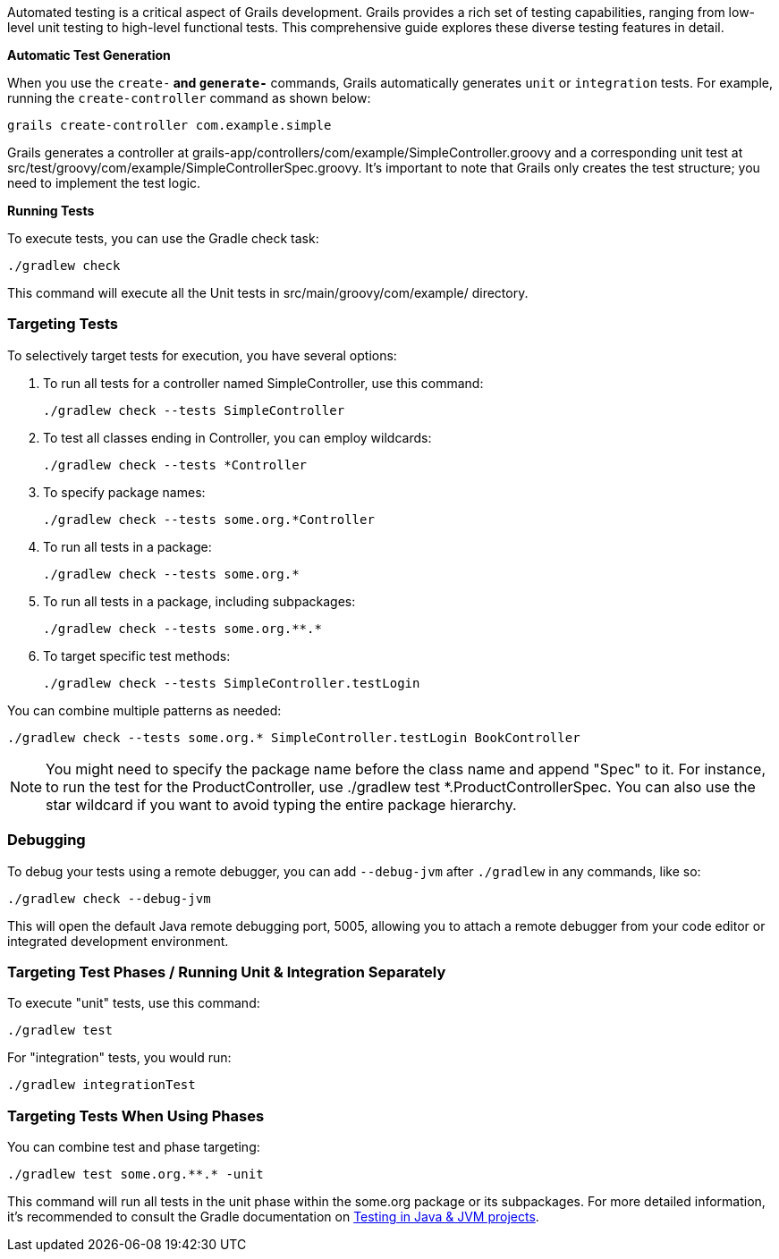 
Automated testing is a critical aspect of Grails development. Grails provides a rich set of testing capabilities, ranging from low-level unit testing to high-level functional tests. This comprehensive guide explores these diverse testing features in detail.

**Automatic Test Generation**

When you use the `create-*` and `generate-*` commands, Grails automatically generates `unit` or `integration` tests. For example, running the `create-controller` command as shown below:

[source,shell]
----
grails create-controller com.example.simple
----

Grails generates a controller at grails-app/controllers/com/example/SimpleController.groovy and a corresponding unit test at src/test/groovy/com/example/SimpleControllerSpec.groovy. It's important to note that Grails only creates the test structure; you need to implement the test logic.

**Running Tests**

To execute tests, you can use the Gradle check task:

[source,shell]
----
./gradlew check
----

This command will execute all the Unit tests in src/main/groovy/com/example/ directory.


=== Targeting Tests

To selectively target tests for execution, you have several options:

1. To run all tests for a controller named SimpleController, use this command:
+
[source,shell]
----
./gradlew check --tests SimpleController
----

2. To test all classes ending in Controller, you can employ wildcards:
+
[source,shell]
----
./gradlew check --tests *Controller
----

3. To specify package names:
+
[source,shell]
----
./gradlew check --tests some.org.*Controller
----

4. To run all tests in a package:
+
[source,shell]
----
./gradlew check --tests some.org.*
----

5. To run all tests in a package, including subpackages:
+
[source,shell]
----
./gradlew check --tests some.org.**.*
----

6. To target specific test methods:
+
[source,shell]
----
./gradlew check --tests SimpleController.testLogin
----

You can combine multiple patterns as needed:

[source,shell]
----
./gradlew check --tests some.org.* SimpleController.testLogin BookController
----

NOTE: You might need to specify the package name before the class name and append "Spec" to it. For instance, to run the test for the ProductController, use ./gradlew test *.ProductControllerSpec. You can also use the star wildcard if you want to avoid typing the entire package hierarchy.

=== Debugging

To debug your tests using a remote debugger, you can add `--debug-jvm` after `./gradlew` in any commands, like so:

[source,shell]
----
./gradlew check --debug-jvm
----

This will open the default Java remote debugging port, 5005, allowing you to attach a remote debugger from your code editor or integrated development environment.

=== Targeting Test Phases / Running Unit & Integration Separately

To execute "unit" tests, use this command:

[source,shell]
----
./gradlew test
----

For "integration" tests, you would run:

[source,shell]
----
./gradlew integrationTest
----

=== Targeting Tests When Using Phases

You can combine test and phase targeting:

[source,shell]
----
./gradlew test some.org.**.* -unit
----

This command will run all tests in the unit phase within the some.org package or its subpackages. For more detailed information, it's recommended to consult the Gradle documentation on https://docs.gradle.org/current/userguide/java_testing.html[Testing in Java & JVM projects].